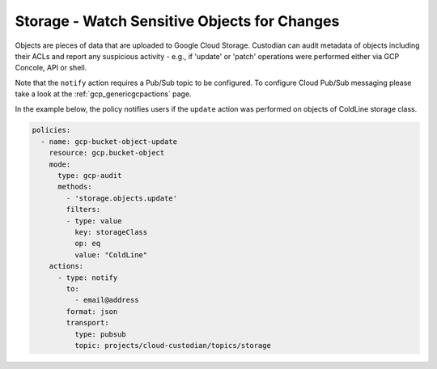 Storage - Watch Sensitive Objects for Changes
=============================================

Objects are pieces of data that are uploaded to Google Cloud Storage. Custodian can audit metadata of objects including their ACLs and report any suspicious activity - e.g., if 'update' or 'patch' operations were performed either via GCP Concole, API or shell.

Note that the ``notify`` action requires a Pub/Sub topic to be configured. To configure Cloud Pub/Sub messaging please take a look at the :ref:`gcp_genericgcpactions` page.

In the example below, the policy notifies users if the ``update`` action was performed on objects of ColdLine storage class.

.. code-block:: yaml

    policies:
      - name: gcp-bucket-object-update
        resource: gcp.bucket-object
        mode:
          type: gcp-audit
          methods:
            - 'storage.objects.update'
            filters:
            - type: value
              key: storageClass
              op: eq
              value: "ColdLine"
        actions:
          - type: notify
            to:
              - email@address
            format: json
            transport:
              type: pubsub
              topic: projects/cloud-custodian/topics/storage
